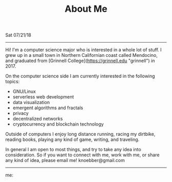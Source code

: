 #+TITLE: About Me
Sat 07/21/18

--------------------------------------------------------------------------------

Hi! I'm a computer science major who is interested in a whole lot of
stuff. I grew up in a small town in Northern Californian coast called Mendocino, and graduated
from [Grinnell College](https://grinnell.edu "grinnell") in 2017.

On the computer science side I am currently interested in the following topics:

+ GNU/Linux
+ serverless web development
+ data visualization
+ emergent algorithms and fractals
+ privacy
+ decentralized networks
+ cryptocurrency and blockchain technology

Outside of computers I enjoy long distance running, racing my dirtbike, reading books,
playing any kind of game, writing, and traveling.

In general I am open to most things, and try to take any idea into consideration.
So if you want to connect with me, work with me, or share any kind of idea, please email me!
knoebber@gmail.com

--------------------------------------------------------------------------------

me:
[[file:../../images/garden-portrait.jpg]]
